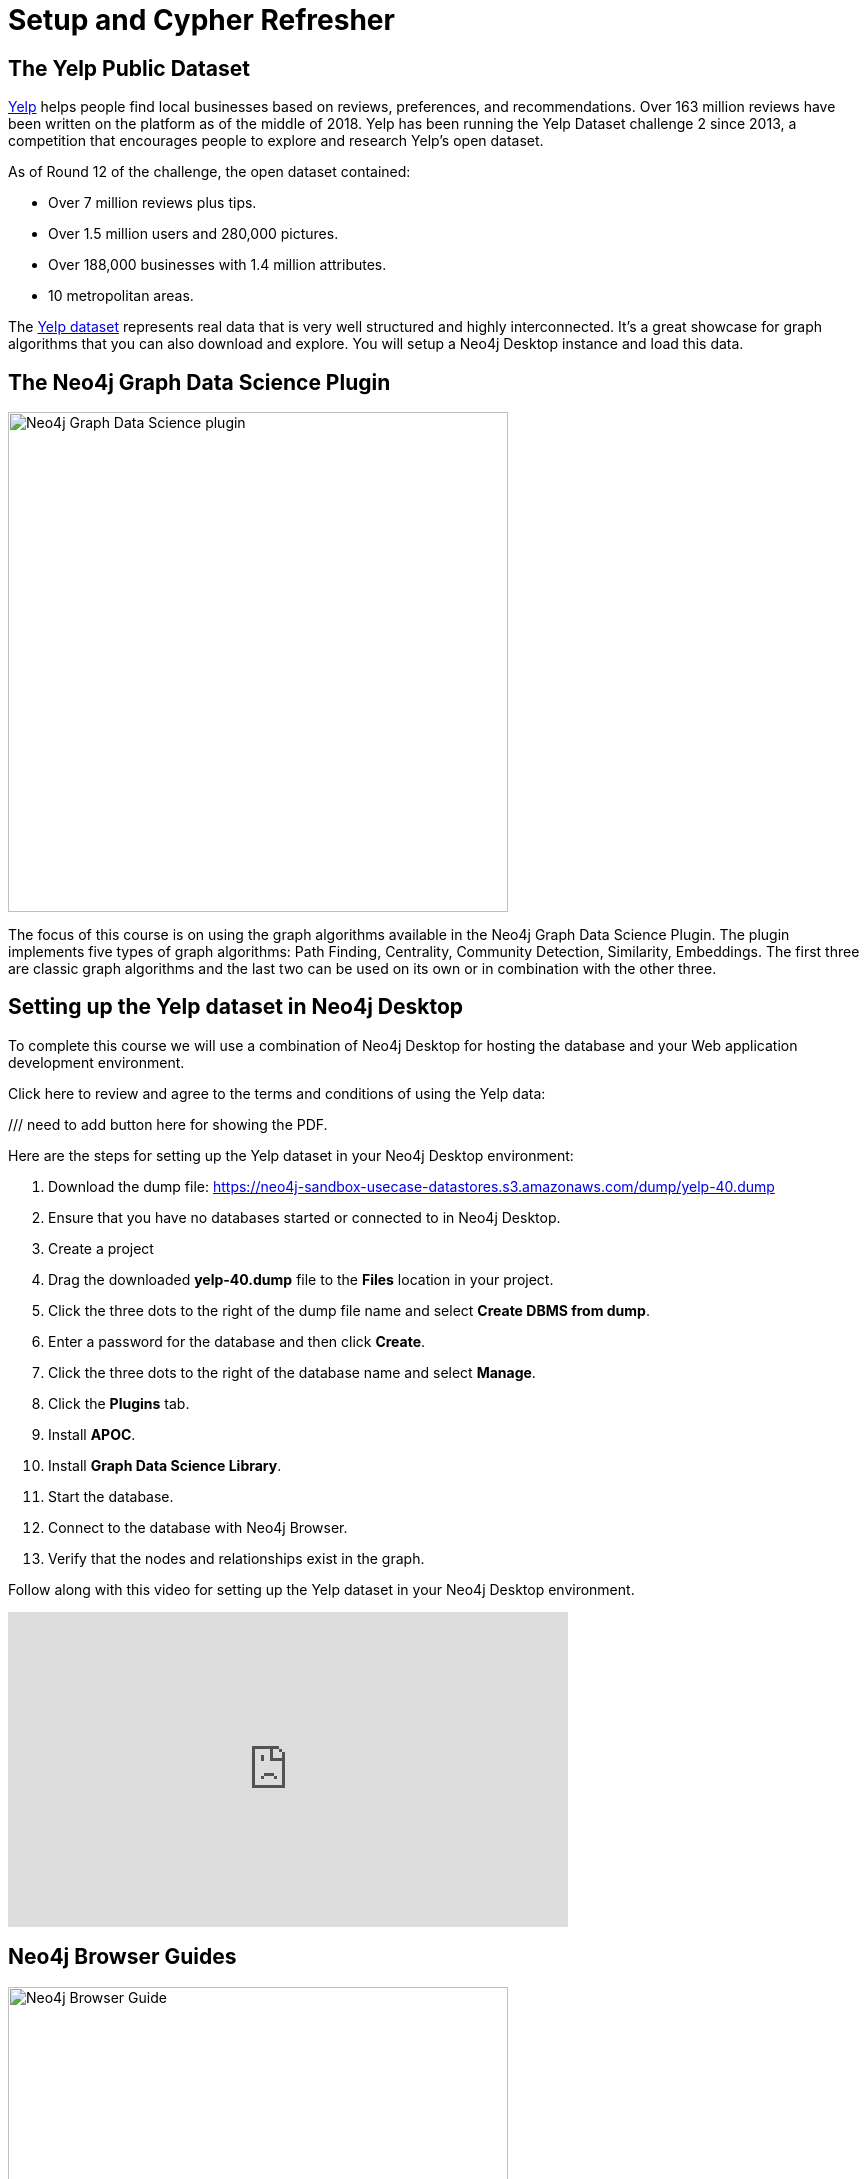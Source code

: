 = Setup and Cypher Refresher
:slug: 01-gdsaa-setup-and-cypher-refresher
:imagesdir: ../images
:module-next-title: Category Hierarchy
:page-slug: {slug}
:page-layout: training
:page-quiz:
:uri-yelp-dataset-agreement-pdf: https://s3-media3.fl.yelpcdn.com/assets/srv0/engineering_pages/bea5c1e92bf3/assets/vendor/yelp-dataset-agreement.pdf
:page-module-duration-minutes: 30


== The Yelp Public Dataset

https://www.yelp.com/[Yelp^] helps people find local businesses based on reviews, preferences, and recommendations.
Over 163 million reviews have been written on the platform as of the middle of 2018.
Yelp has been running the Yelp Dataset challenge 2 since 2013, a competition that encourages people to explore and research Yelp’s open dataset.

As of Round 12 of the challenge, the open dataset contained:

* Over 7 million reviews plus tips.
* Over 1.5 million users and 280,000 pictures.
* Over 188,000 businesses with 1.4 million attributes.
* 10 metropolitan areas.

The https://www.yelp.com/dataset[Yelp dataset^] represents real data that is very well structured and highly interconnected.
It’s a great showcase for graph algorithms that you can also download and explore. You will setup a Neo4j Desktop instance and load this data.

== The Neo4j Graph Data Science Plugin

[.is-half.left-column]
--
image::gdsplugin.png[Neo4j Graph Data Science plugin,width=500,align=center]
--

[.is-half.right-column]
--
The focus of this course is on using the graph algorithms available in the Neo4j Graph Data Science Plugin. The plugin implements five types of graph algorithms: Path Finding, Centrality, Community Detection, Similarity, Embeddings. The first three are classic graph algorithms and the last two can be used on its own or in combination with the other three.
--

== Setting up the Yelp dataset in Neo4j Desktop

To complete this course we will use a combination of Neo4j Desktop for hosting the database and your Web application development environment.

Click here to review and agree to the terms and conditions of using the Yelp data:

/// need to add button here for showing the PDF.

Here are the steps for setting up the Yelp dataset in your Neo4j Desktop environment:

. Download the dump file: https://neo4j-sandbox-usecase-datastores.s3.amazonaws.com/dump/yelp-40.dump
. Ensure that you have no databases started or connected to in Neo4j Desktop.
. Create a project
. Drag the downloaded *yelp-40.dump* file to the *Files* location in your project.
. Click the three dots to the right of the dump file name and select *Create DBMS from dump*.
. Enter a password for the database and then click *Create*.
. Click the three dots to the right of the database name and select *Manage*.
. Click the *Plugins* tab.
. Install *APOC*.
. Install *Graph Data Science Library*.
. Start the database.
. Connect to the database with Neo4j Browser.
. Verify that the nodes and relationships exist in the graph.

Follow along with this video for setting up the Yelp dataset in your Neo4j Desktop environment.

video::cYaK-X8KLQI[youtube,width=560,height=315]

== Neo4j Browser Guides

[.is-half.left-column]
--
image::browserguide2.png[Neo4j Browser Guide,width=500,align=center]
--

[.is-half.right-column]
--
Neo4j Browser Guides are documents that embed text, images, and Cypher queries inside Neo4j Browser in a carousel-like series of slides. We use Neo4j Browser Guides to show how to use graph algorithms in Cypher and Neo4j. Each module will have a browser guide to help "guide" you through the content.
--

You can access the guides for this course by running this command in Neo4j Browser.

[source,Cypher]
----
:play gds-applied-algos-exercises
----

== React Web Application

Since this an applied course, we want to see how to enhance features of an actual application.
You will use an existing React application for this part of the course. 
The application is available as a https://github.com/neo4j-graph-analytics/data-science-course-react-app[GitHub repository].
To set it up locally, you will need to follow this five steps.

. Clone the github repository by running `git clone https://github.com/neo4j-graph-analytics/data-science-course-react-app.git`.
. Run `npm install` inside the repository folder.
. Edit the *.env* file by replacing the default environment variables with the credentials for your Yelp Neo4j Desktop instance.
. Run `npm start` to start the application.

=== Building a business reviews application

You will build your own version of yelp.com using this data.
You will use graph algorithms to improve the quality of results in the application.

The rest of the course will follow this structure:

* Introduction to an algorithm.
* Learn how to execute the algorithm using Cypher in Neo4j Browser.
* Use the Cypher and updated graph to improve the application in Code Sandbox.


== Exercise

By now, you should have all the tools up and running and talking to each other.

. In Neo4j Browser, complete the steps in the first Neo4j Browser Guide (:play gds-applied-algos-exercises), *Cypher Refresher*.
. In the React web application, confirm that you can now view data in the database by selecting a name in the drop-down (initially selected with Dolores). Data should be retrieved for each user.

The data for Dolores should look like the following:

image::reactapp1.png[,width=400,align=center]

====
.Useful Resources

* https://neo4j.com/docs/cypher-refcard/current/[Cypher Cheatsheet^]
====

[.quiz]
== Check your understanding
=== Question 1

[.statement]
Verify your React application is connected to Neo4j Desktop instance.
Which of the following users appear in the User Profile dropdown?

Select the correct answers.
[%interactive.answers]
- [ ] Bob Loblaw
- [ ] William
- [x] Dolores
- [x] PrincessCandyEmpire

=== Question 2

[.statement]
Using the Neo4j Browser for your Yelp Neo4j Desktop instance write a Cypher query to find all the businesses connected to the Category "Breweries". How many breweries are there in the dataset?

[.statement]
Select the correct answer.

[%interactive.answers]
- [ ] 10
- [x] 38
- [ ] 1142
- [ ] 27455

[.summary]
== Summary

You should now have:
[square]
* Created a Yelp Neo4j Desktop instance.
* Opened a Neo4j Browser for the Yelp database.
* Completed the Cypher Refresher section in the Neo4j Browser Guide.
* Downloaded and installed the React application.
* Connected your React application to your Neo4j Desktop instance.
